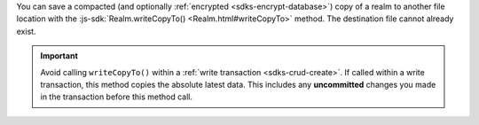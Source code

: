 You can save a compacted (and optionally :ref:`encrypted
<sdks-encrypt-database>`) copy of a realm to another file location
with the :js-sdk:`Realm.writeCopyTo()
<Realm.html#writeCopyTo>`
method. The destination file cannot already exist.

.. important::

    Avoid calling ``writeCopyTo()`` within a :ref:`write transaction
    <sdks-crud-create>`. If called within a write transaction, this
    method copies the absolute latest data. This includes any
    **uncommitted** changes you made in the transaction before this
    method call.
    